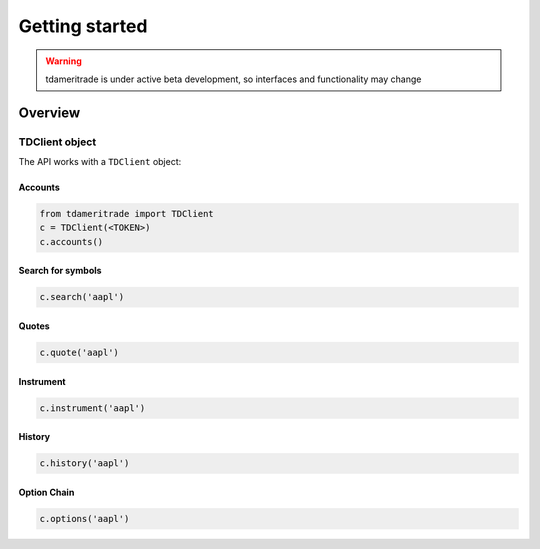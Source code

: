 ===============
Getting started
===============
.. WARNING:: tdameritrade is under active beta development, so interfaces and functionality may change

Overview
===============

TDClient object
---------------
The API works with a ``TDClient`` object:


Accounts
~~~~~~~~~

.. code:: python3

    from tdameritrade import TDClient
    c = TDClient(<TOKEN>)
    c.accounts()

.. image:: ./img/client/accounts.png
    :scale: 100%
    :alt: accounts.png


Search for symbols
~~~~~~~~~~~~~~~~~~

.. code:: python3

    c.search('aapl')


Quotes
~~~~~~~~~~~~~~~~~~

.. code:: python3

    c.quote('aapl')

Instrument
~~~~~~~~~~~~~~~~~~

.. code:: python3

    c.instrument('aapl')


History
~~~~~~~~~~~~~~~~~~

.. code:: python3

    c.history('aapl')


Option Chain
~~~~~~~~~~~~~~~~~~

.. code:: python3

    c.options('aapl')
